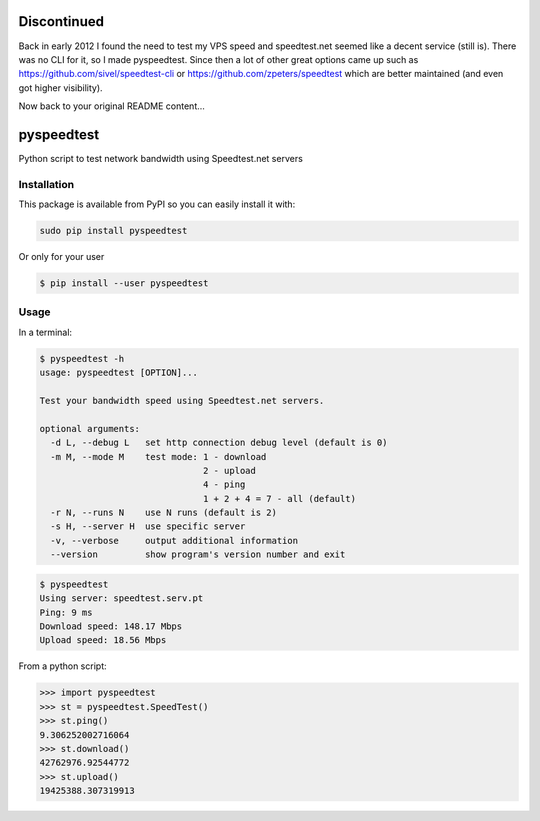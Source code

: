 ************
Discontinued
************

Back in early 2012 I found the need to test my VPS speed and speedtest.net seemed like a decent service (still is).
There was no CLI for it, so I made pyspeedtest. Since then a lot of other great options came up such as https://github.com/sivel/speedtest-cli or https://github.com/zpeters/speedtest which are better maintained (and even got higher visibility).

Now back to your original README content…

***********
pyspeedtest
***********

.. image:: https://travis-ci.org/fopina/pyspeedtest.svg?branch=master
    :target: https://travis-ci.org/fopina/pyspeedtest
    :alt: Build Status

.. image:: https://img.shields.io/pypi/v/pyspeedtest.svg
    :target: https://pypi.python.org/pypi/pyspeedtest
    :alt: PyPI Version

.. image:: https://img.shields.io/pypi/pyversions/pyspeedtest.svg
    :target: https://pypi.python.org/pypi/pyspeedtest
    :alt: PyPI Python Versions

Python script to test network bandwidth using Speedtest.net servers

============
Installation
============


This package is available from PyPI so you can easily install it with:

.. code-block:: bash

    sudo pip install pyspeedtest

Or only for your user

.. code-block:: bash

    $ pip install --user pyspeedtest

=====
Usage
=====

In a terminal:

.. code-block:: bash

    $ pyspeedtest -h
    usage: pyspeedtest [OPTION]...

    Test your bandwidth speed using Speedtest.net servers.

    optional arguments:
      -d L, --debug L   set http connection debug level (default is 0)
      -m M, --mode M    test mode: 1 - download
                                   2 - upload
                                   4 - ping
                                   1 + 2 + 4 = 7 - all (default)
      -r N, --runs N    use N runs (default is 2)
      -s H, --server H  use specific server
      -v, --verbose     output additional information
      --version         show program's version number and exit

.. code-block:: bash

    $ pyspeedtest
    Using server: speedtest.serv.pt
    Ping: 9 ms
    Download speed: 148.17 Mbps
    Upload speed: 18.56 Mbps

From a python script:

.. code-block:: python

    >>> import pyspeedtest
    >>> st = pyspeedtest.SpeedTest()
    >>> st.ping()
    9.306252002716064
    >>> st.download()
    42762976.92544772
    >>> st.upload()
    19425388.307319913
